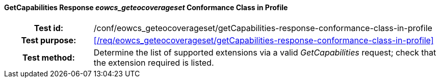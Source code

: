==== GetCapabilities Response _eowcs_geteocoverageset_ Conformance Class in Profile
[cols=">20h,<80d",width="100%"]
|===
|Test id: |/conf/eowcs_geteocoverageset/getCapabilities-response-conformance-class-in-profile
|Test purpose: |<</req/eowcs_geteocoverageset/getCapabilities-response-conformance-class-in-profile>>
|Test method:
a|
Determine the list of supported extensions via a valid _GetCapabilities_
request; check that the extension required is listed.
|===
